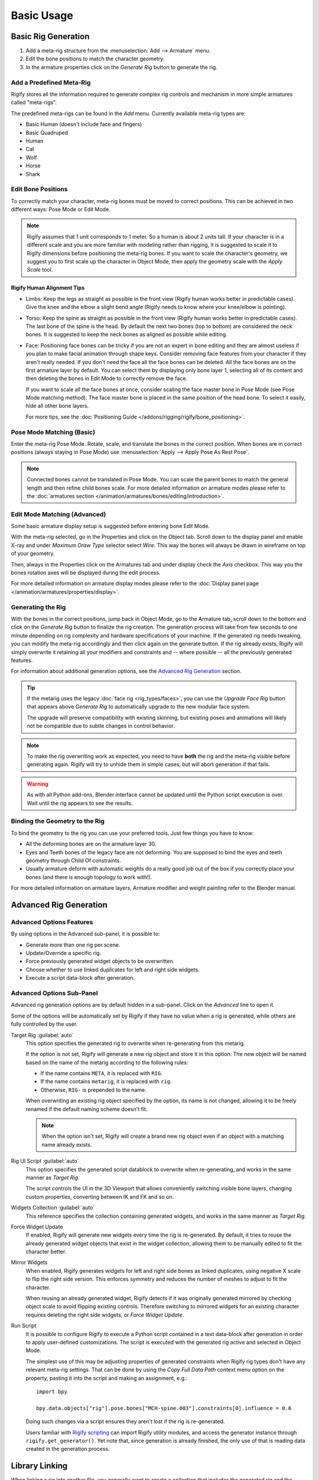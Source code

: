 
***********
Basic Usage
***********

.. _bpy.ops.pose.rigify_generate:

Basic Rig Generation
====================

#. Add a meta-rig structure from the :menuselection:`Add --> Armature` menu.
#. Edit the bone positions to match the character geometry.
#. In the armature properties click on the *Generate Rig* button to generate the rig.


Add a Predefined Meta-Rig
-------------------------

.. reference::

   :Mode:      Object Mode
   :Menu:      :menuselection:`Add --> Armature`
   :Shortcut:  :kbd:`Shift-A`

Rigify stores all the information required to generate complex rig controls and mechanism in
more simple armatures called "meta-rigs".

The predefined meta-rigs can be found in the *Add* menu.
Currently available meta-rig types are:

- Basic Human (doesn't include face and fingers)
- Basic Quadruped
- Human
- Cat
- Wolf
- Horse
- Shark


Edit Bone Positions
-------------------

To correctly match your character, meta-rig bones must be moved to correct positions.
This can be achieved in two different ways: Pose Mode or Edit Mode.

.. note::

   Rigify assumes that 1 unit corresponds to 1 meter. So a human is about 2 units tall.
   If your character is in a different scale and you are more familiar with modeling rather than rigging,
   it is suggested to scale it to Rigify dimensions before positioning the meta-rig bones.
   If you want to scale the character's geometry, we suggest you to first scale up the character in Object Mode,
   then apply the geometry scale with the *Apply Scale* tool.


Rigify Human Alignment Tips
^^^^^^^^^^^^^^^^^^^^^^^^^^^

- Limbs: Keep the legs as straight as possible in the front view (Rigify human works better in predictable cases).
  Give the knee and the elbow a slight bend angle (Rigify needs to know where your knee/elbow is pointing).
- Torso: Keep the spine as straight as possible in the front view (Rigify human works better in predictable cases).
  The last bone of the spine is the head. By default the next two bones (top to bottom)
  are considered the neck bones. It is suggested to keep the neck bones as aligned as possible while editing.
- Face: Positioning face bones can be tricky if you are not an expert in bone editing and
  they are almost useless if you plan to make facial animation through shape keys.
  Consider removing face features from your character if they aren't really needed.
  If you don't need the face all the face bones can be deleted.
  All the face bones are on the first armature layer by default.
  You can select them by displaying only bone layer 1, selecting all of its content and
  then deleting the bones in Edit Mode to correctly remove the face.

  If you want to scale all the face bones at once, consider scaling the face master bone
  in Pose Mode (see Pose Mode matching method).
  The face master bone is placed in the same position of the head bone.
  To select it easily, hide all other bone layers.

  For more tips, see the :doc:`Positioning Guide </addons/rigging/rigify/bone_positioning>`.


Pose Mode Matching (Basic)
--------------------------

Enter the meta-rig Pose Mode. Rotate, scale, and translate the bones in the correct position.
When bones are in correct positions (always staying in Pose Mode)
use :menuselection:`Apply --> Apply Pose As Rest Pose`.

.. note::

   Connected bones cannot be translated in Pose Mode.
   You can scale the parent bones to match the general length and then refine child bones scale.
   For more detailed information on armature modes please refer to
   the :doc:`armatures section </animation/armatures/bones/editing/introduction>`.


Edit Mode Matching (Advanced)
-----------------------------

Some basic armature display setup is suggested before entering bone Edit Mode.

With the meta-rig selected, go in the Properties and click on the Object tab.
Scroll down to the display panel and enable X-ray and under *Maximum Draw Type* selector select *Wire*.
This way the bones will always be drawn in wireframe on top of your geometry.

Then, always in the Properties click on the Armatures tab and under display check the *Axis* checkbox.
This way you the bones rotation axes will be displayed during the edit process.

For more detailed information on armature display modes please refer to
the :doc:`Display panel page </animation/armatures/properties/display>`.


Generating the Rig
------------------

With the bones in the correct positions, jump back in Object Mode, go to the Armature tab,
scroll down to the bottom and click on the *Generate Rig* button to finalize the rig creation.
The generation process will take from few seconds to one minute depending on
rig complexity and hardware specifications of your machine.
If the generated rig needs tweaking, you can modify the meta-rig accordingly and
then click again on the generate button. If the rig already exists,
Rigify will simply overwrite it retaining all your modifiers and constraints and -- where possible --
all the previously generated features.

For information about additional generation options, see the `Advanced Rig Generation`_ section.

.. tip::

   If the metarig uses the legacy :doc:`face rig <rig_types/faces>`, you can use the
   *Upgrade Face Rig* button that appears above *Generate Rig* to automatically upgrade
   to the new modular face system.

   The upgrade will preserve compatibility with existing skinning, but existing poses and
   animations will likely not be compatible due to subtle changes in control behavior.

.. note::

   To make the rig overwriting work as expected, you need to have **both** the rig and
   the meta-rig visible before generating again. Rigify will try to unhide them in simple
   cases, but will abort generation if that fails.

.. warning::

   As with all Python add-ons, Blender interface cannot be updated until the Python script execution is over.
   Wait until the rig appears to see the results.


Binding the Geometry to the Rig
-------------------------------

To bind the geometry to the rig you can use your preferred tools. Just few things you have to know:

- All the deforming bones are on the armature layer 30.
- Eyes and Teeth bones of the legacy face are not deforming. You are supposed to bind the eyes and
  teeth geometry through Child Of constraints.
- Usually armature deform with automatic weights do a really good job out of the box
  if you correctly place your bones (and there is enough topology to work with!).

For more detailed information on armature layers, Armature modifier and weight painting refer to the Blender manual.


.. _bpy.types.Armature.rigify:

Advanced Rig Generation
=======================

Advanced Options Features
-------------------------

By using options in the Advanced sub-panel, it is possible to:

- Generate more than one rig per scene.
- Update/Override a specific rig.
- Force previously generated widget objects to be overwritten.
- Choose whether to use linked duplicates for left and right side widgets.
- Execute a script data-block after generation.


Advanced Options Sub-Panel
--------------------------

Advanced rig generation options are by default hidden in a sub-panel. Click on the *Advanced* line to open it.

Some of the options will be automatically set by Rigify if they have no value when a rig is generated,
while others are fully controlled by the user.

Target Rig :guilabel:`auto`
   This option specifies the generated rig to overwrite when re-generating from this metarig.

   If the option is not set, Rigify will generate a new rig object and store it in this option.
   The new object will be named based on the name of the metarig according to the following rules:

   * If the name contains ``META``, it is replaced with ``RIG``.
   * If the name contains ``metarig``, it is replaced with ``rig``.
   * Otherwise, ``RIG-`` is prepended to the name.

   When overwriting an existing rig object specified by the option, its name is not changed,
   allowing it to be freely renamed if the default naming scheme doesn't fit.

   .. note::
      When the option isn't set, Rigify will create a brand new rig object even if an object
      with a matching name already exists.

Rig UI Script :guilabel:`auto`
   This option specifies the generated script datablock to overwrite when re-generating, and
   works in the same manner as *Target Rig*.

   The script controls the UI in the 3D Viewport that allows conveniently switching visible
   bone layers, changing custom properties, converting between IK and FK and so on.

Widgets Collection :guilabel:`auto`
   This reference specifies the collection containing generated widgets, and
   works in the same manner as *Target Rig*.

Force Widget Update
   If enabled, Rigify will generate new widgets every time the rig is re-generated. By default,
   it tries to reuse the already generated widget objects that exist in the widget collection,
   allowing them to be manually edited to fit the character better.

Mirror Widgets
   When enabled, Rigify generates widgets for left and right side bones as
   linked duplicates, using negative X scale to flip the right side version.
   This enforces symmetry and reduces the number of meshes to adjust to
   fit the character.

   When reusing an already generated widget, Rigify detects if it was originally generated mirrored
   by checking object scale to avoid flipping existing controls. Therefore switching to mirrored
   widgets for an existing character requires deleting the right side widgets, or *Force Widget Update*.

Run Script
   It is possible to configure Rigify to execute a Python script contained in a text data-block
   after generation in order to apply user-defined customizations. The script is executed with
   the generated rig active and selected in Object Mode.

   The simplest use of this may be adjusting properties of generated constraints when Rigify rig types
   don't have any relevant meta-rig settings. That can be done by using the *Copy Full Data Path*
   context menu option on the property, pasting it into the script and making an assignment, e.g.::

      import bpy

      bpy.data.objects["rig"].pose.bones["MCH-spine.003"].constraints[0].influence = 0.6

   Doing such changes via a script ensures they aren't lost if the rig is re-generated.

   Users familiar with `Rigify scripting <https://wiki.blender.org/wiki/Process/Addons/Rigify>`__
   can import Rigify utility modules, and access the generator instance through ``rigify.get_generator()``.
   Yet note that, since generation is already finished, the only use of that is reading data created
   in the generation process.


Library Linking
===============

When linking a rig into another file, you generally want to create a collection that includes
the generated rig and the character mesh. You do not need to include the meta-rig or the widget
object collection. You then link in the collection and run
:ref:`Make Library Override <bpy.ops.object.make_override_library>`.

The ``rig_ui_template.py`` text data-block responsible for the rig UI
will be automatically linked along with the rig, you don't need to link it separately.
However, the script will not run until you run it manually from the Text editor or save and restart Blender.
